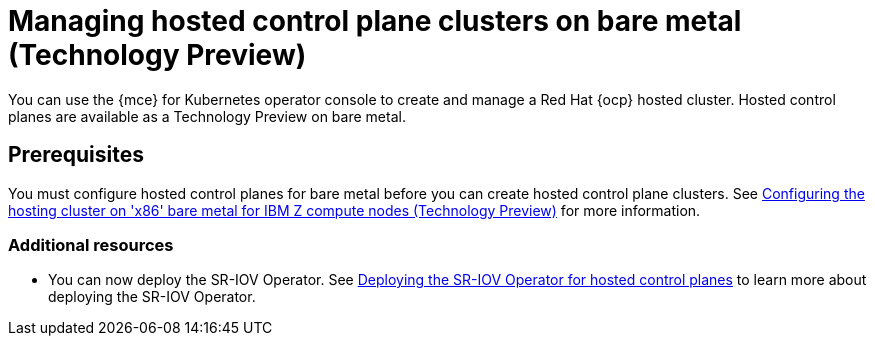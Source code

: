 [#hosted-control-planes-manage-bm-ibmz]
= Managing hosted control plane clusters on bare metal (Technology Preview)


You can use the {mce} for Kubernetes operator console to create and manage a Red Hat {ocp} hosted cluster. Hosted control planes are available as a Technology Preview on bare metal.

[#hosted-prerequisites-bm-ibmz]
== Prerequisites

You must configure hosted control planes for bare metal before you can create hosted control plane clusters. See xref:..//hosted_control_planes/configure_hosted_bm_ibmz.adoc#configuring-hosting-service-cluster-configure-ibmz[Configuring the hosting cluster on 'x86' bare metal for IBM Z compute nodes (Technology Preview)] for more information.


[#additional-resources-manage-bm]
=== Additional resources

* You can now deploy the SR-IOV Operator. See link:https://access.redhat.com/documentation/en-us/openshift_container_platform/4.13/html/networking/hardware-networks#sriov-operator-hosted-control-planes_configuring-sriov-operator[Deploying the SR-IOV Operator for hosted control planes] to learn more about deploying the SR-IOV Operator.
